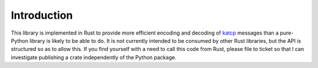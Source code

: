 Introduction
============

This library is implemented in Rust to provide more efficient encoding and
decoding of `katcp`_ messages than a pure-Python library is likely to be able to
do. It is not currently intended to be consumed by other Rust libraries, but
the API is structured so as to allow this. If you find yourself with a need to
call this code from Rust, please file to ticket so that I can investigate
publishing a crate independently of the Python package.

.. _katcp: https://katcp-python.readthedocs.io/en/latest/_downloads/361189acb383a294be20d6c10c257cb4/NRF-KAT7-6.0-IFCE-002-Rev5-1.pdf)

